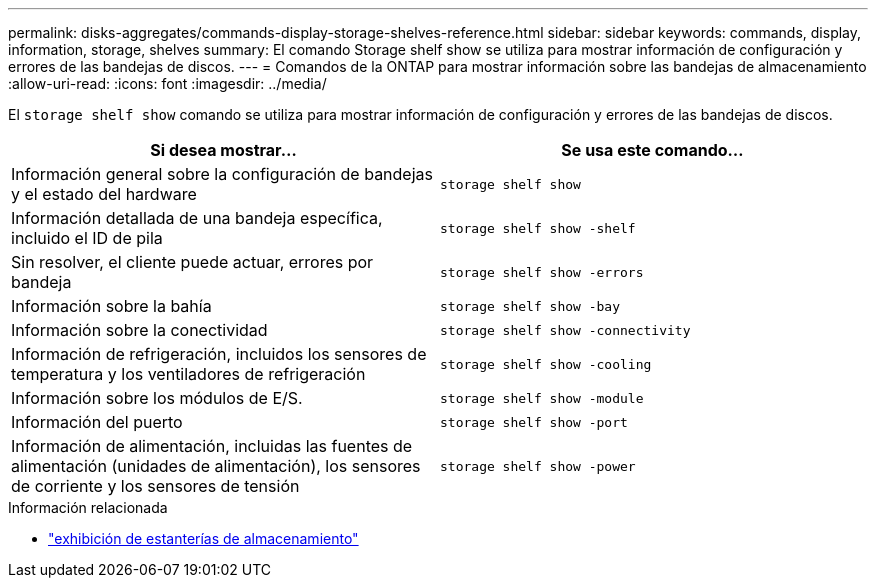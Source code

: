 ---
permalink: disks-aggregates/commands-display-storage-shelves-reference.html 
sidebar: sidebar 
keywords: commands, display, information, storage, shelves 
summary: El comando Storage shelf show se utiliza para mostrar información de configuración y errores de las bandejas de discos. 
---
= Comandos de la ONTAP para mostrar información sobre las bandejas de almacenamiento
:allow-uri-read: 
:icons: font
:imagesdir: ../media/


[role="lead"]
El `storage shelf show` comando se utiliza para mostrar información de configuración y errores de las bandejas de discos.

|===
| Si desea mostrar... | Se usa este comando... 


 a| 
Información general sobre la configuración de bandejas y el estado del hardware
 a| 
`storage shelf show`



 a| 
Información detallada de una bandeja específica, incluido el ID de pila
 a| 
`storage shelf show -shelf`



 a| 
Sin resolver, el cliente puede actuar, errores por bandeja
 a| 
`storage shelf show -errors`



 a| 
Información sobre la bahía
 a| 
`storage shelf show -bay`



 a| 
Información sobre la conectividad
 a| 
`storage shelf show -connectivity`



 a| 
Información de refrigeración, incluidos los sensores de temperatura y los ventiladores de refrigeración
 a| 
`storage shelf show -cooling`



 a| 
Información sobre los módulos de E/S.
 a| 
`storage shelf show -module`



 a| 
Información del puerto
 a| 
`storage shelf show -port`



 a| 
Información de alimentación, incluidas las fuentes de alimentación (unidades de alimentación), los sensores de corriente y los sensores de tensión
 a| 
`storage shelf show -power`

|===
.Información relacionada
* link:https://docs.netapp.com/us-en/ontap-cli/storage-shelf-show.html["exhibición de estanterías de almacenamiento"^]

